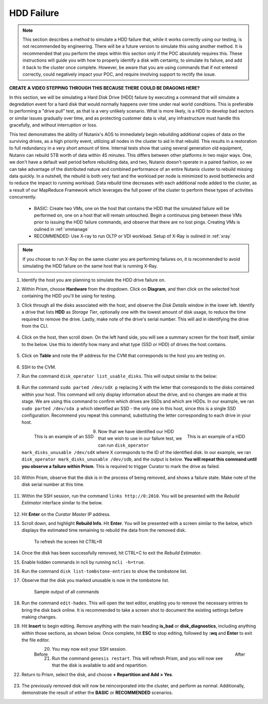 .. _hdd:

HDD Failure
+++++++++++

.. note::

   This section describes a method to simulate a HDD failure that, while it works correctly using our testing, is not recommended by engineering. There will be a future version to simulate this using another method. It is recommended that you perform the steps within this section only if the POC absolutely requires this. These instructions will guide you with how to properly identify a disk with certainty, to simulate its failure, and add it back to the cluster once complete. However, be aware that you are using commands that if not entered correctly, could negatively impact your POC, and require involving support to rectify the issue.

**CREATE A VIDEO STEPPING THROUGH THIS BECAUSE THERE COULD BE DRAGONS HERE?**

In this section, we will be simulating a Hard Disk Drive (HDD) failure by executing a command that will simulate a degredation event for a hard disk that would normally happens over time under real world conditions. This is preferable to performing a "drive pull" test, as that is a very unlikely scenario. What is more likely, is a HDD to develop bad sectors or similar issues gradually over time, and as protecting customer data is vital, any infrastructure must handle this gracefully, and without interruption or loss.

This test demonstrates the ability of Nutanix's AOS to immediately begin rebuilding additional copies of data on the surviving drives, as a high priority event, utilizing all nodes in the cluster to aid in that rebuild. This results in a restoration to full redundancy in a very short amount of time. Internal tests show that using several generation old equipment, Nutanix can rebuild 5TB worth of data within 45 minutes. This differs between other platforms in two major ways. One, we don't have a default wait period before rebuilding data, and two, Nutanix doesn't operate in a paired fashion, so we can take advantage of the distributed nature and combined performance of an entire Nutanix cluster to rebuild missing data quickly. In a nutshell, the rebuild is both very fast and the workload per node is minimized to avoid bottlenecks and to reduce the impact to running workload. Data rebuild time decreases with each additional node added to the cluster, as a result of our MapReduce Framework which leverages the full power of the cluster to perform these types of activities concurrently.

   - BASIC: Create two VMs, one on the host that contains the HDD that the simulated failure will be performed on, one on a host that will remain untouched. Begin a continuous ping between these VMs prior to issuing the HDD failure commands, and observe that there are no lost pings. Creating VMs is oulined in :ref:`vmmanage`

   - RECOMMENDED: Use X-ray to run OLTP or VDI workload. Setup of X-Ray is oulined in :ref:`xray`

.. note::

   If you choose to run X-Ray on the same cluster you are performing failures on, it is recommended to avoid simulating the HDD failure on the same host that is running X-Ray.

#. Identify the host you are planning to simulate the HDD drive failure on.

#. Within Prism, choose **Hardware** from the dropdown. Click on **Diagram**, and then click on the selected host containing the HDD you'll be using for testing.

#. Click through all the disks associated with the host, and observe the *Disk Details* window in the lower left. Identify a drive that lists **HDD** as *Storage Tier*, optionally one with the lowest amount of disk usage, to reduce the time required to remove the drive. Lastly, make note of the drive's serial number. This will aid in identifying the drive from the CLI.

   .. figure:: images/hdd0.png

#. Click on the host, then scroll down. On the left hand side, you will see a summary screen for the host itself, similar to the below. Use this to identify how many and what type (SSD or HDD) of drives the host contains.

   .. figure:: images/hdd1.png

#. Click on **Table** and note the IP address for the CVM that corresponds to the host you are testing on.

   .. figure:: images/hdd2.png

#. SSH to the CVM.

#. Run the command ``disk_operator list_usable_disks``. This will output similar to the below:

   .. figure:: images/hdd3.png

#. Run the command ``sudo parted /dev/sdX p`` replacing X with the letter that corresponds to the disks contained within your host. This command will only display information about the drive, and no changes are made at this stage. We are using this command to confirm which drives are SSDs and which are HDDs. In our example, we ran ``sudo parted /dev/sda p`` which identified an SSD - the only one in this host, since this is a single SSD configuration. Recommend you repeat this command, substituting the letter corresponding to each drive in your host.

   .. figure:: images/hdd4.png
      :align: left

      This is an example of an SSD

   .. figure:: images/hdd5.png
      :align: right

      This is an example of a HDD

#. Now that we have identified our HDD that we wish to use in our failure test, we can run ``disk_operator mark_disks_unusable /dev/sdX`` where X corresponds to the ID of the identified disk. In our example, we ran ``disk_operator mark_disks_unusable /dev/sdb``, and the output is below. **You will repeat this command until you observe a failure within Prism**. This is required to trigger Curator to mark the drive as failed.

   .. figure:: images/hdd6.png

#. Within Prism, observe that the disk is in the process of being removed, and shows a failure state. Make note of the disk serial number at this time.

   .. figure:: images/hdd7.png

#. Within the SSH session, run the command ``links http://0:2010``. You will be presented with the *Rebuild Estimator* interface similar to the below.

   .. figure:: images/hdd7a.png

#. Hit **Enter** on the *Curator Master* IP address.

#. Scroll down, and highlight **Rebuild Info**. Hit **Enter**. You will be presented with a screen similar to the below, which displays the estimated time remaining to rebuild the data from the removed disk.

   .. figure:: images/hdd7b.png

      To refresh the screen hit CTRL+R

#. Once the disk has been successfully removed, hit CTRL+C to exit the *Rebuild Estimator*.

#. Enable hidden commands in ncli by running ``ncli -h=true``.

#. Run the command ``disk list-tombstone-entries`` to show the tombstone list.

#. Observe that the disk you marked unusable is now in the tombstone list.

   .. figure:: images/hdd8.png

      Sample output of all commands

#. Run the command ``edit-hades``. This will open the text editor, enabling you to remove the necessary entries to bring the disk back online. It is recommended to take a screen shot to document the existing settings before making changes.

#. Hit **Insert** to begin editing. Remove anything with the main heading **is_bad** or **disk_diagnostics**, including anything within those sections, as shown below. Once complete, hit **ESC** to stop editing, followed by **:wq** and **Enter** to exit the file editor.

   .. figure:: images/hdd9.png
      :align: left

      Before

   .. figure:: images/hdd10.png
      :align: right

      After

#. You may now exit your SSH session.

#. Run the command ``genesis restart``. This will refresh Prism, and you will now see that the disk is available to add and repartition.

#. Return to Prism, select the disk, and choose **+ Repartition and Add > Yes**.

   .. figure:: images/hdd11.png

#. The previously removed disk will now be reincorporated into the cluster, and perform as normal. Additionally, demonstrate the result of either the **BASIC** or **RECOMMENDED** scenarios.
